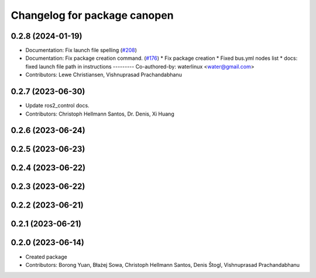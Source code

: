 ^^^^^^^^^^^^^^^^^^^^^^^^^^^^^
Changelog for package canopen
^^^^^^^^^^^^^^^^^^^^^^^^^^^^^

0.2.8 (2024-01-19)
------------------
* Documentation: Fix launch file spelling (`#208 <https://github.com/ros-industrial/ros2_canopen/issues/208>`_)
* Documentation: Fix package creation command.  (`#176 <https://github.com/ros-industrial/ros2_canopen/issues/176>`_)
  * Fix package creation
  * Fixed bus.yml nodes list
  * docs: fixed launch file path in instructions
  ---------
  Co-authored-by: waterlinux <water@gmail.com>
* Contributors: Lewe Christiansen, Vishnuprasad Prachandabhanu

0.2.7 (2023-06-30)
------------------
* Update ros2_control docs.
* Contributors: Christoph Hellmann Santos, Dr. Denis, Xi Huang

0.2.6 (2023-06-24)
------------------

0.2.5 (2023-06-23)
------------------

0.2.4 (2023-06-22)
------------------

0.2.3 (2023-06-22)
------------------

0.2.2 (2023-06-21)
------------------

0.2.1 (2023-06-21)
------------------

0.2.0 (2023-06-14)
------------------
* Created package
* Contributors: Borong Yuan, Błażej Sowa, Christoph Hellmann Santos, Denis Štogl, Vishnuprasad Prachandabhanu
